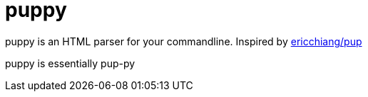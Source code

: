 = puppy

puppy is an HTML parser for your commandline. Inspired by https://github.com/ericchiang/pup[ericchiang/pup]

puppy is essentially pup-py